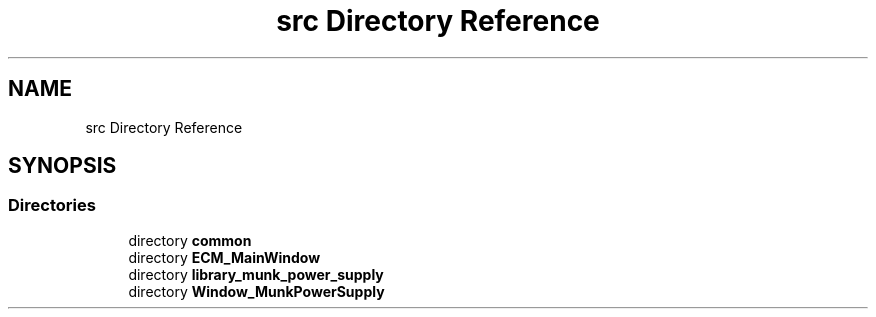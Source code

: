 .TH "src Directory Reference" 3 "Tue Jun 20 2017" "My Project" \" -*- nroff -*-
.ad l
.nh
.SH NAME
src Directory Reference
.SH SYNOPSIS
.br
.PP
.SS "Directories"

.in +1c
.ti -1c
.RI "directory \fBcommon\fP"
.br
.ti -1c
.RI "directory \fBECM_MainWindow\fP"
.br
.ti -1c
.RI "directory \fBlibrary_munk_power_supply\fP"
.br
.ti -1c
.RI "directory \fBWindow_MunkPowerSupply\fP"
.br
.in -1c
